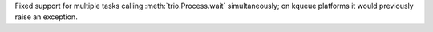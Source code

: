 Fixed support for multiple tasks calling :meth:`trio.Process.wait`
simultaneously; on kqueue platforms it would previously raise an exception.

